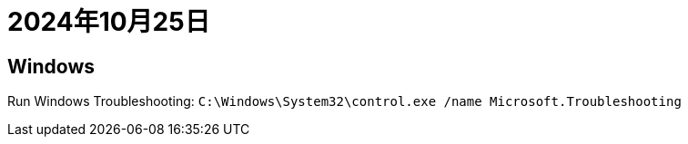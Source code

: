 = 2024年10月25日

== Windows

Run Windows Troubleshooting: `C:\Windows\System32\control.exe /name Microsoft.Troubleshooting`
